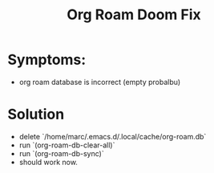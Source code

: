 #+title: Org Roam Doom Fix
* Symptoms:
- org roam database is incorrect (empty probalbu)
* Solution
- delete `/home/marc/.emacs.d/.local/cache/org-roam.db`
- run  `(org-roam-db-clear-all)`
- run `(org-roam-db-sync)`
- should work now.
